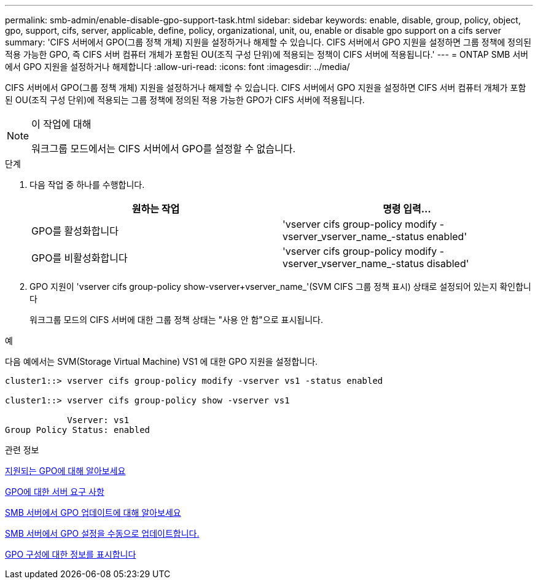 ---
permalink: smb-admin/enable-disable-gpo-support-task.html 
sidebar: sidebar 
keywords: enable, disable, group, policy, object, gpo, support, cifs, server, applicable, define, policy, organizational, unit, ou, enable or disable gpo support on a cifs server 
summary: 'CIFS 서버에서 GPO(그룹 정책 개체) 지원을 설정하거나 해제할 수 있습니다. CIFS 서버에서 GPO 지원을 설정하면 그룹 정책에 정의된 적용 가능한 GPO, 즉 CIFS 서버 컴퓨터 개체가 포함된 OU(조직 구성 단위)에 적용되는 정책이 CIFS 서버에 적용됩니다.' 
---
= ONTAP SMB 서버에서 GPO 지원을 설정하거나 해제합니다
:allow-uri-read: 
:icons: font
:imagesdir: ../media/


[role="lead"]
CIFS 서버에서 GPO(그룹 정책 개체) 지원을 설정하거나 해제할 수 있습니다. CIFS 서버에서 GPO 지원을 설정하면 CIFS 서버 컴퓨터 개체가 포함된 OU(조직 구성 단위)에 적용되는 그룹 정책에 정의된 적용 가능한 GPO가 CIFS 서버에 적용됩니다.

[NOTE]
.이 작업에 대해
====
워크그룹 모드에서는 CIFS 서버에서 GPO를 설정할 수 없습니다.

====
.단계
. 다음 작업 중 하나를 수행합니다.
+
|===
| 원하는 작업 | 명령 입력... 


 a| 
GPO를 활성화합니다
 a| 
'vserver cifs group-policy modify -vserver_vserver_name_-status enabled'



 a| 
GPO를 비활성화합니다
 a| 
'vserver cifs group-policy modify -vserver_vserver_name_-status disabled'

|===
. GPO 지원이 'vserver cifs group-policy show-vserver+vserver_name_'(SVM CIFS 그룹 정책 표시) 상태로 설정되어 있는지 확인합니다
+
워크그룹 모드의 CIFS 서버에 대한 그룹 정책 상태는 "사용 안 함"으로 표시됩니다.



.예
다음 예에서는 SVM(Storage Virtual Machine) VS1 에 대한 GPO 지원을 설정합니다.

[listing]
----
cluster1::> vserver cifs group-policy modify -vserver vs1 -status enabled

cluster1::> vserver cifs group-policy show -vserver vs1

            Vserver: vs1
Group Policy Status: enabled
----
.관련 정보
xref:supported-gpos-concept.adoc[지원되는 GPO에 대해 알아보세요]

xref:requirements-gpos-concept.adoc[GPO에 대한 서버 요구 사항]

xref:gpos-updated-server-concept.adoc[SMB 서버에서 GPO 업데이트에 대해 알아보세요]

xref:manual-update-gpo-settings-task.adoc[SMB 서버에서 GPO 설정을 수동으로 업데이트합니다.]

xref:display-gpo-config-task.adoc[GPO 구성에 대한 정보를 표시합니다]
